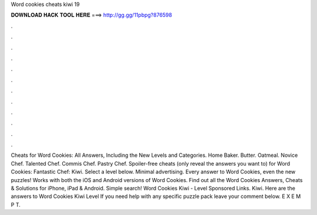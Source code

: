 Word cookies cheats kiwi 19

𝐃𝐎𝐖𝐍𝐋𝐎𝐀𝐃 𝐇𝐀𝐂𝐊 𝐓𝐎𝐎𝐋 𝐇𝐄𝐑𝐄 ===> http://gg.gg/11pbpg?876598

.

.

.

.

.

.

.

.

.

.

.

.

Cheats for Word Cookies: All Answers, Including the New Levels and Categories. Home Baker. Butter. Oatmeal. Novice Chef. Talented Chef. Commis Chef. Pastry Chef. Spoiler-free cheats (only reveal the answers you want to) for Word Cookies: Fantastic Chef: Kiwi. Select a level below. Minimal advertising. Every answer to Word Cookies, even the new puzzles! Works with both the iOS and Android versions of Word Cookies. Find out all the Word Cookies Answers, Cheats & Solutions for iPhone, iPad & Android. Simple search! Word Cookies Kiwi - Level Sponsored Links. Kiwi. Here are the answers to Word Cookies Kiwi Level If you need help with any specific puzzle pack leave your comment below. E X E M P T.